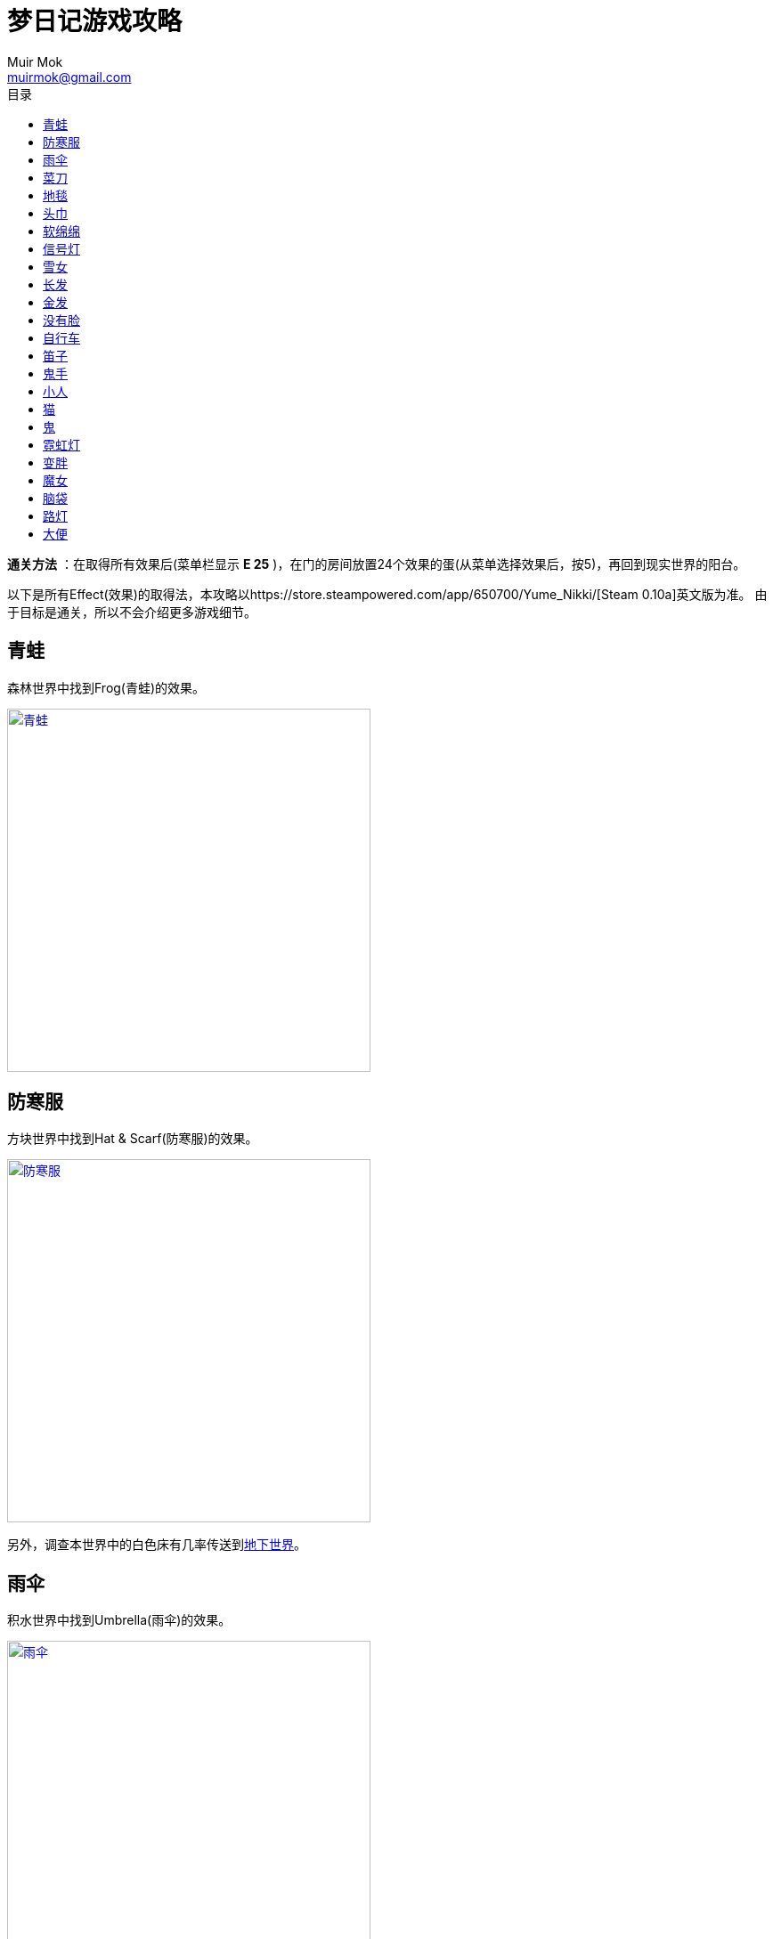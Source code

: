 = 梦日记游戏攻略
Muir Mok <muirmok@gmail.com>
:author: Muir Mok
:toc:
:toc-title: 目录
:imagesdir: images
:encoding: utf-8

*通关方法* ：在取得所有效果后(菜单栏显示 *E 25* )，在门的房间放置24个效果的蛋(从菜单选择效果后，按5)，再回到现实世界的阳台。

以下是所有Effect(效果)的取得法，本攻略以https://store.steampowered.com/app/650700/Yume_Nikki/[Steam 0.10a]英文版为准。
由于目标是通关，所以不会介绍更多游戏细节。

== 青蛙

森林世界中找到Frog(青蛙)的效果。

image::frog.png["青蛙", width=408, link="images/frog.png"]

== 防寒服

方块世界中找到Hat & Scarf(防寒服)的效果。

image::hat-and-scarf.png["防寒服", width=408, link="images/hat-and-scarf.png"]

另外，调查本世界中的白色床有几率传送到<<_大便,地下世界>>。

== 雨伞

积水世界中找到Umbrella(雨伞)的效果。

image::umbrella.png["雨伞", width=408, link="images/umbrella.png"]

== 菜刀

推荐先取得<<_路灯,路灯效果>>。

在黑暗世界中，使用路灯效果，地面会出现图腾。找到Kitchen Knife(菜刀)效果。

image::kitchen-knife.png["菜刀", width=408, link="images/kitchen-knife.png"]

== 地毯

推荐先取得<<_路灯,路灯效果>>。

在黑暗世界中进入此处。

image::heian.png["黑暗世界中进入此处", width=408, link="images/heian.png"]

在荒野中找到Towel(地毯)效果。

image::towel.png["地毯", width=408, link="images/towel.png"]

== 头巾

在荒野中从下向上穿过此处，进入空中庭园区域。继续向深处前进。

image::huangye.png["从下向上穿过此处", width=408, link="images/huangye.png"]

在夜晚观景台的地方进入建筑物，向右一直走，调查最深处的白色的花。画面会闪，并出现音效。此时向左返回入口，进入混凝土废墟。

找到Spirit Headband(头巾)效果。

image::spirit-headband.png["头巾", width=408, link="images/spirit-headband.png"]

== 软绵绵

在荒野中进入此处村落。

image::cunluo.png["进入村落", width=408, link="images/cunluo.png"]

村落里有很多长的像木板的NPC，其中 *只有一个* NPC会把主角传送到FC地图(多试几次)。

在FC地图中继续前进，进入此处入口。

image::fc1.png["进入入口", width=408, link="images/fc1.png"]

此处利用<<_猫,猫的效果>>，把褐色的NPC勾引出来，再进入楼梯。

image::fc2.png["勾引出NPC", width=408, link="images/fc2.png"]

拿到Squish-Squish(软绵绵)的效果。

image::squish-squish.png["软绵绵", width=408, link="images/squish-squish.png"]

== 信号灯

在积水世界中进入此处。

image::jinrusenlinzhongdedaolu.png["进入森林中的道路", width=408, link="images/jinrusenlinzhongdedaolu.png"]

来到一个黑色背景的公路，往右走，有五个Y字型的怪脸，经过15张怪脸以后，往左走，遇到最后一个绿色的怪脸，过版进入树海C。

在树海C的公路上调查绿人尸体，拿到Traffic Light(信号灯)。

image::traffic-light.png["信号灯", width=408, link="images/traffic-light.png"]

== 雪女

在雪世界找到Snow Woman(雪女)的效果。

image::snow-woman.png["雪女", width=408, link="images/snow-woman.png"]

另外，调查本世界中的白色床有几率传送到<<_大便,地下世界>>。

== 长发

在壁画的世界找到Long Hair(长发)的效果。

image::long-hair.png["长发", width=408, link="images/long-hair.png"]

== 金发

持有效果的怪物和<<_长发,长发>>的怪物长得一样，在壁画的世界找到Blonde(金发)的效果。

== 没有脸

在壁画世界进入此处，来到下水道。

image::bihua.png["前往下水道", width=408, link="images/bihua.png"]

向左过三个版面，拿到Faceless Ghost(没有脸)的效果。

image::faceless-ghost.png["没有脸", width=408, link="images/faceless-ghost.png"]

== 自行车

在涂鸦世界中找到Bicycle(自行车)的效果。

image::bicycle.png["自行车", width=408, link="images/bicycle.png"]

== 笛子

在涂鸦世界中进入此处入口。

image::flute1.png["进入公寓", width=408, link="images/flute1.png"]

来到公寓后，进入此处。

image::flute2.png["进入入口", width=408, link="images/flute2.png"]

向左走两个版面，拿到Flute(笛子)的效果。

image::flute.png["笛子", width=408, link="images/flute.png"]

== 鬼手

在眼珠世界找到Eye Palm(鬼手)的效果。

image::eye-palm.png["鬼手", width=408, link="images/eye-palm.png"]

== 小人

在蜡烛世界中追赶移动的Midget(小人)，拿到效果。

<<_自行车,自行车效果>>可以勉强超过快速移动的小人。
<<_信号灯,信号灯效果>>可以使小人停下。
另外可以守株待兔，使小人停下。当主角挡在小人正右方一格的时候，小人停止移动。

image::midget.png["小人", width=408, link="images/midget.png"]

另外，调查方块世界中的白色床有几率传送到<<_大便,地下世界>>。

== 猫

在盾民族世界追赶Cat(猫)，拿到效果。
<<_自行车,自行车效果>>和<<_信号灯,信号灯效果>>也可用。

image::cat.png["猫", width=408, link="images/cat.png"]

== 鬼

在盾民族世界进入此处入口。

image::fc.png["前往FC小屋", width=408, link="images/fc.png"]

从梯子爬上来后，进入FC小屋内部。

在小屋内迷宫找到Oni(鬼)的效果。

image::oni.png["鬼", width=408, link="images/oni.png"]

== 霓虹灯

在霓虹灯世界中找到Neon(霓虹灯)的效果。

image::neon.png["霓虹灯", width=408, link="images/neon.png"]

== 变胖

从霓虹灯世界的此处入口进入地狱通道。

image::nihongdeng1.png["进入地狱", width=408, link="images/nihongdeng1.png"]

一路走到底，调查2个红色的立方体，进入地狱。
找到此处入口，进入湖回廊。

image::diyu1.png["进入湖回廊", width=408, link="images/diyu1.png"]

在湖回廊中调查并得到Fatten(变胖)的效果。

image::fatten.png["变胖", width=408, link="images/fatten.png"]

== 魔女

在地狱中找到此处入口，进入树海。

image::diyu2.png["进入树海", width=408, link="images/diyu2.png"]

进入树海，一路深入，上电车。

在电车的座位上坐下，10秒后起身出车门，向左走，来到树海沼泽。

一路深入，拿到Witch(魔女)的效果。

image::witch.png["魔女", width=408, link="images/witch.png"]

== 脑袋

在数字的世界进入此处入口。

image::shuzi.png["数字的世界1", width=408, link="images/shuzi.png"]

来到一个有很多白色床的地方，进入此处入口。

image::shuzi2.png["数字的世界2", width=408, link="images/shuzi2.png"]

另外，调查此处的其中一个床有几率传送到<<_大便,地下世界>>。

在拿脑袋的世界调查断头台，有一定几率拿到Severed Head(脑袋)的效果。

image::severed-head.png["脑袋", width=408, link="images/severed-head.png"]

如果被尖嘴NPC抓到会传送到封闭地图，只能重来。

== 路灯

在数字的世界进入此处入口。

image::ludeng.png["进入入口", width=408, link="images/ludeng.png"]

来到路灯世界，找到Lamp(路灯)的效果。

image::lamp.png["路灯", width=408, link="images/lamp.png"]

== 大便

通过梦境世界主角房间的床、方块世界的床、雪世界的床、蜡烛世界的床和数字世界的床五个床中的其中一个传送到地下世界。(一定几率) 
方块世界中的白色床↓

image::chuang-fangkuai.png["方块世界中的白色床", width=408, link="images/chuang-fangkuai.png"]

雪世界中的白色床↓

image::chuang-xue.png["雪世界中的白色床", width=408, link="images/xue.png"]

蜡烛世界中的白色床↓

image::chuang-lazhu.png["蜡烛世界中的白色床", width=408, link="images/chuang-lazhu.png"]

数字世界中的白色床↓

image::chuang-shuzi.png["数字世界中的白色床", width=408, link="images/chuang-shuzi.png"]

进入地下世界后，一路深入，在有喷射火焰的楼梯前使用<<_雪女,雪女效果>>或<<_雨伞,雨伞效果>>，继续前进。

拿到Poo Hair(大便)的效果。

image::poo-hair.png["大便", width=408, link="images/poo-hair.png"]
